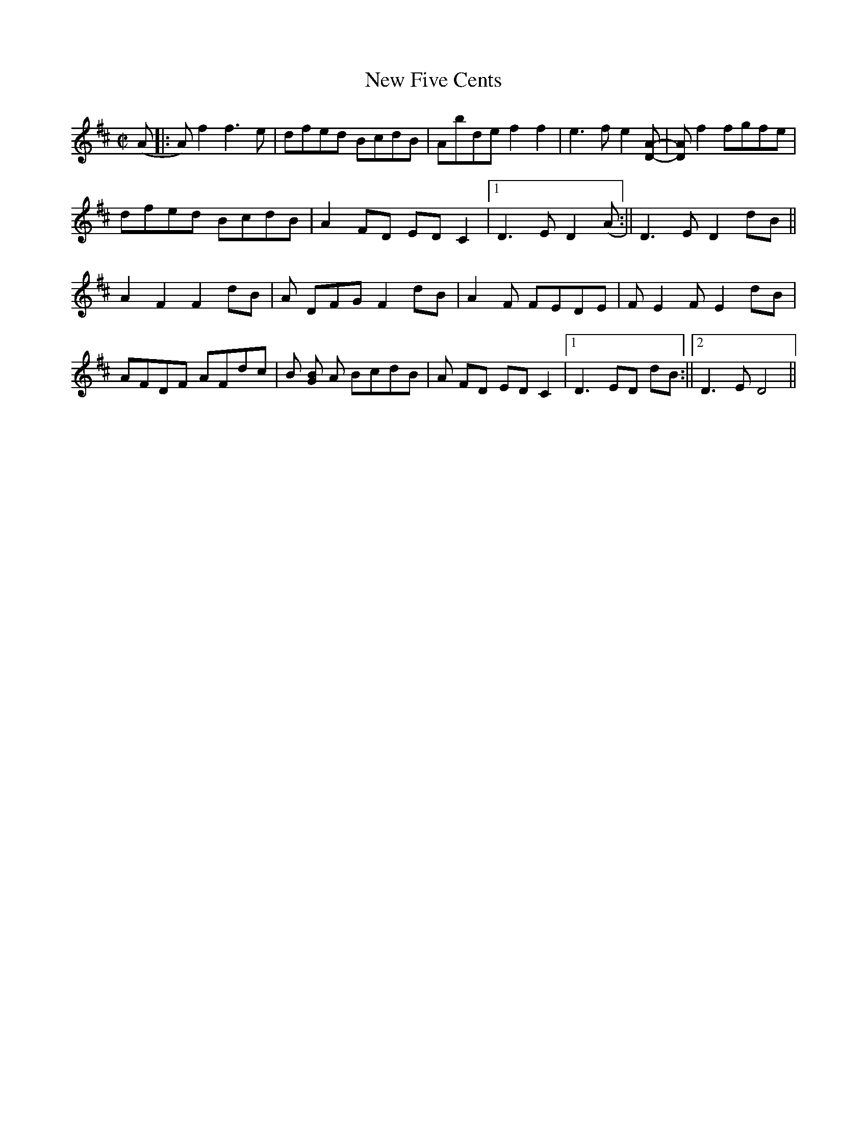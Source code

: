 X:1
T:New Five Cents
M:C|
L:1/8
K:D
(A|:A)f2 f3e|dfed BcdB|Abde f2f2|e3 fe2[DA]-|[DA] f2 fgfe|
dfed BcdB|A2 FD ED C2|1 D3E D2(A:||D3 E D2 dB||
A2 F2F2 dB|A DFG F2 dB|A2F 2 FEDE|F E2F E2dB|
AFDF AFdc|B [GB] A BcdB|A FD ED C2|1 D3 ED dB:||2 D3 E D4||
